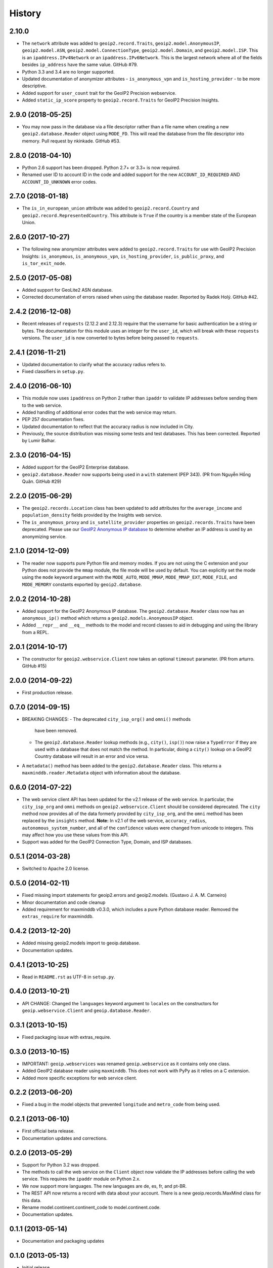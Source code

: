 .. :changelog:

History
-------

2.10.0
++++++++++++++++++

* The ``network`` attribute was added to ``geoip2.record.Traits``,
  ``geoip2.model.AnonymousIP``, ``geoip2.model.ASN``,
  ``geoip2.model.ConnectionType``, ``geoip2.model.Domain``,
  and ``geoip2.model.ISP``. This is an ``ipaddress.IPv4Network`` or an
  ``ipaddress.IPv6Network``. This is the largest network where all of the
  fields besides ``ip_address`` have the same value. GitHub #79.
* Python 3.3 and 3.4 are no longer supported.
* Updated documentation of anonymizer attributes - ``is_anonymous_vpn`` and
  ``is_hosting_provider`` - to be more descriptive.
* Added support for ``user_count`` trait for the GeoIP2 Precision webservice.
* Added ``static_ip_score`` property to ``geoip2.record.Traits`` for GeoIP2 Precision Insights.

2.9.0 (2018-05-25)
++++++++++++++++++

* You may now pass in the database via a file descriptor rather than a file
  name when creating a new ``geoip2.database.Reader`` object using ``MODE_FD``.
  This will read the database from the file descriptor into memory. Pull
  request by nkinkade. GitHub #53.

2.8.0 (2018-04-10)
++++++++++++++++++

* Python 2.6 support has been dropped. Python 2.7+ or 3.3+ is now required.
* Renamed user ID to account ID in the code and added support for the new
  ``ACCOUNT_ID_REQUIRED`` AND ``ACCOUNT_ID_UNKNOWN`` error codes.

2.7.0 (2018-01-18)
++++++++++++++++++

* The ``is_in_european_union`` attribute was added to
  ``geoip2.record.Country`` and ``geoip2.record.RepresentedCountry``. This
  attribute is ``True`` if the country is a member state of the European
  Union.

2.6.0 (2017-10-27)
++++++++++++++++++

* The following new anonymizer attributes were added to ``geoip2.record.Traits``
  for use with GeoIP2 Precision Insights: ``is_anonymous``,
  ``is_anonymous_vpn``, ``is_hosting_provider``, ``is_public_proxy``, and
  ``is_tor_exit_node``.

2.5.0 (2017-05-08)
++++++++++++++++++

* Added support for GeoLite2 ASN database.
* Corrected documentation of errors raised when using the database reader.
  Reported by Radek Holý. GitHub #42.

2.4.2 (2016-12-08)
++++++++++++++++++

* Recent releases of ``requests`` (2.12.2 and 2.12.3) require that the
  username for basic authentication be a string or bytes. The documentation
  for this module uses an integer for the ``user_id``, which will break with
  these ``requests`` versions. The ``user_id`` is now converted to bytes
  before being passed to ``requests``.

2.4.1 (2016-11-21)
++++++++++++++++++

* Updated documentation to clarify what the accuracy radius refers to.
* Fixed classifiers in ``setup.py``.

2.4.0 (2016-06-10)
++++++++++++++++++

* This module now uses ``ipaddress`` on Python 2 rather than ``ipaddr`` to
  validate IP addresses before sending them to the web service.
* Added handling of additional error codes that the web service may return.
* PEP 257 documentation fixes.
* Updated documentation to reflect that the accuracy radius is now included
  in City.
* Previously, the source distribution was missing some tests and test
  databases. This has been corrected. Reported by Lumir Balhar.

2.3.0 (2016-04-15)
++++++++++++++++++

* Added support for the GeoIP2 Enterprise database.
* ``geoip2.database.Reader`` now supports being used in a ``with`` statement
  (PEP 343). (PR from Nguyễn Hồng Quân. GitHub #29)

2.2.0 (2015-06-29)
++++++++++++++++++

* The ``geoip2.records.Location`` class has been updated to add attributes for
  the ``average_income`` and ``population_density`` fields provided by the
  Insights web service.
* The ``is_anonymous_proxy`` and ``is_satellite_provider`` properties on
  ``geoip2.records.Traits`` have been deprecated. Please use our `GeoIP2
  Anonymous IP database
  <https://www.maxmind.com/en/geoip2-anonymous-ip-database>`_
  to determine whether an IP address is used by an anonymizing service.

2.1.0 (2014-12-09)
++++++++++++++++++

* The reader now supports pure Python file and memory modes. If you are not
  using the C extension and your Python does not provide the ``mmap`` module,
  the file mode will be used by default. You can explicitly set the mode using
  the ``mode`` keyword argument with the ``MODE_AUTO``, ``MODE_MMAP``,
  ``MODE_MMAP_EXT``, ``MODE_FILE``, and ``MODE_MEMORY`` constants exported  by
  ``geoip2.database``.

2.0.2 (2014-10-28)
++++++++++++++++++

* Added support for the GeoIP2 Anonymous IP database. The
  ``geoip2.database.Reader`` class now has an ``anonymous_ip()`` method which
  returns a ``geoip2.models.AnonymousIP`` object.
* Added ``__repr__`` and ``__eq__`` methods to the model and record classes
  to aid in debugging and using the library from a REPL.

2.0.1 (2014-10-17)
++++++++++++++++++

* The constructor for ``geoip2.webservice.Client`` now takes an optional
  ``timeout`` parameter. (PR from arturro. GitHub #15)

2.0.0 (2014-09-22)
++++++++++++++++++

* First production release.

0.7.0 (2014-09-15)
++++++++++++++++++

* BREAKING CHANGES:
  - The deprecated ``city_isp_org()`` and ``omni()`` methods
    have been removed.
  - The ``geoip2.database.Reader`` lookup methods (e.g., ``city()``,
    ``isp()``) now raise a ``TypeError`` if they are used with a database that
    does not match the method. In particular, doing a ``city()`` lookup on a
    GeoIP2 Country database will result in an error and vice versa.
* A ``metadata()`` method has been added to the ``geoip2.database.Reader``
  class. This returns a ``maxminddb.reader.Metadata`` object with information
  about the database.

0.6.0 (2014-07-22)
++++++++++++++++++

* The web service client API has been updated for the v2.1 release of the web
  service. In particular, the ``city_isp_org`` and ``omni`` methods on
  ``geoip2.webservice.Client`` should be considered deprecated. The ``city``
  method now provides all of the data formerly provided by ``city_isp_org``,
  and the ``omni`` method has been replaced by the ``insights`` method.
  **Note:** In v2.1 of the web service, ``accuracy_radius``,
  ``autonomous_system_number``, and all of the ``confidence`` values were
  changed from unicode to integers. This may affect how you use these values
  from this API.
* Support was added for the GeoIP2 Connection Type, Domain, and ISP databases.

0.5.1 (2014-03-28)
++++++++++++++++++

* Switched to Apache 2.0 license.

0.5.0 (2014-02-11)
++++++++++++++++++

* Fixed missing import statements for geoip2.errors and geoip2.models.
  (Gustavo J. A. M. Carneiro)
* Minor documentation and code cleanup
* Added requirement for maxminddb v0.3.0, which includes a pure Python
  database reader. Removed the ``extras_require`` for maxminddb.

0.4.2 (2013-12-20)
++++++++++++++++++

* Added missing geoip2.models import to geoip.database.
* Documentation updates.

0.4.1 (2013-10-25)
++++++++++++++++++

* Read in ``README.rst`` as UTF-8 in ``setup.py``.

0.4.0 (2013-10-21)
++++++++++++++++++

* API CHANGE: Changed the ``languages`` keyword argument to ``locales`` on the
  constructors for ``geoip.webservice.Client`` and ``geoip.database.Reader``.

0.3.1 (2013-10-15)
++++++++++++++++++

* Fixed packaging issue with extras_require.

0.3.0 (2013-10-15)
++++++++++++++++++

* IMPORTANT: ``geoip.webservices`` was renamed ``geoip.webservice`` as it
  contains only one class.
* Added GeoIP2 database reader using ``maxminddb``. This does not work with
  PyPy as it relies on a C extension.
* Added more specific exceptions for web service client.

0.2.2 (2013-06-20)
++++++++++++++++++

* Fixed a bug in the model objects that prevented ``longitude`` and
  ``metro_code`` from being used.

0.2.1 (2013-06-10)
++++++++++++++++++

* First official beta release.
* Documentation updates and corrections.

0.2.0 (2013-05-29)
++++++++++++++++++

* Support for Python 3.2 was dropped.
* The methods to call the web service on the ``Client`` object now validate
  the IP addresses before calling the web service. This requires the
  ``ipaddr`` module on Python 2.x.
* We now support more languages. The new languages are de, es, fr, and pt-BR.
* The REST API now returns a record with data about your account. There is
  a new geoip.records.MaxMind class for this data.
* Rename model.continent.continent_code to model.continent.code.
* Documentation updates.

0.1.1 (2013-05-14)
++++++++++++++++++

* Documentation and packaging updates

0.1.0 (2013-05-13)
++++++++++++++++++

* Initial release
